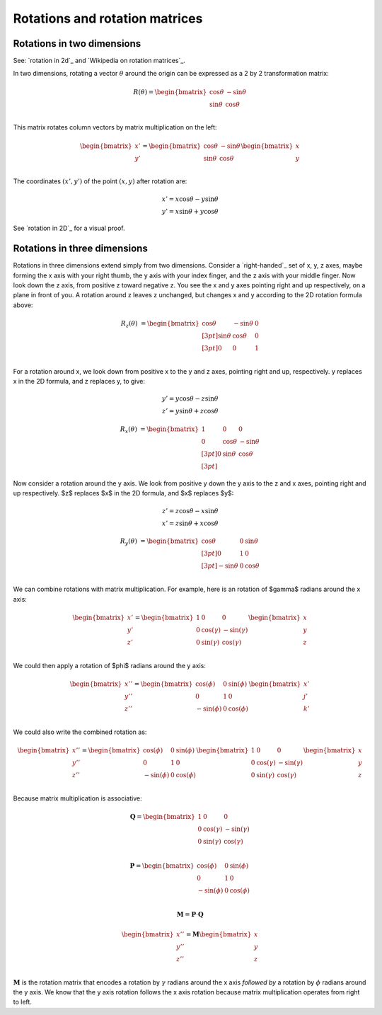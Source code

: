 ###############################
Rotations and rotation matrices
###############################

***************************
Rotations in two dimensions
***************************

See: `rotation in 2d`_ and `Wikipedia on rotation matrices`_.

In two dimensions, rotating a vector :math:`\theta` around the origin can be
expressed as a 2 by 2 transformation matrix:

.. math::

   R(\theta) = \begin{bmatrix}
   \cos \theta & -\sin \theta \\
   \sin \theta & \cos \theta \\
   \end{bmatrix}

This matrix rotates column vectors by matrix multiplication on the left:

.. math::

   \begin{bmatrix}
   x' \\
   y' \\
   \end{bmatrix} = \begin{bmatrix}
   \cos \theta & -\sin \theta \\
   \sin \theta & \cos \theta \\
   \end{bmatrix}\begin{bmatrix}
   x \\
   y \\
   \end{bmatrix}

The coordinates :math:`(x',y')` of the point :math:`(x,y)` after rotation are:

.. math::

   x' = x \cos \theta - y \sin \theta \\
   y' = x \sin \theta + y \cos \theta

See `rotation in 2D`_ for a visual proof.

*****************************
Rotations in three dimensions
*****************************

Rotations in three dimensions extend simply from two dimensions.  Consider a
`right-handed`_ set of x, y, z axes, maybe forming the x axis with your right
thumb, the y axis with your index finger, and the z axis with your middle
finger.  Now look down the z axis, from positive z toward negative z.  You see
the x and y axes pointing right and up respectively, on a plane in front of
you.  A rotation around z leaves z unchanged, but changes x and y according to
the 2D rotation formula above:

.. math::

   R_z(\theta) &= \begin{bmatrix}
   \cos \theta &  -\sin \theta & 0 \\[3pt]
   \sin \theta & \cos \theta & 0\\[3pt]
   0 & 0 & 1\\
   \end{bmatrix}

For a rotation around x, we look down from positive x to the y and z axes,
pointing right and up, respectively.  y replaces x in the 2D formula, and z
replaces y, to give:

.. math::

   y' = y \cos \theta - z \sin \theta \\
   z' = y \sin \theta + z \cos \theta

.. math::

   R_x(\theta) &= \begin{bmatrix}
   1 & 0 & 0 \\
   0 & \cos \theta &  -\sin \theta \\[3pt]
   0 & \sin \theta  &  \cos \theta \\[3pt]
   \end{bmatrix}

Now consider a rotation around the y axis.   We look from positive y down the
y axis to the z and x axes, pointing right and up respectively.  $z$ replaces
$x$ in the 2D formula, and $x$ replaces $y$:

.. math::

   z' = z \cos \theta - x \sin \theta \\
   x' = z \sin \theta + x \cos \theta

.. math::

   R_y(\theta) &= \begin{bmatrix}
   \cos \theta & 0 & \sin \theta \\[3pt]
   0 & 1 & 0 \\[3pt]
   -\sin \theta & 0 & \cos \theta \\
   \end{bmatrix}

We can combine rotations with matrix multiplication. For example, here is an
rotation of $\gamma$ radians around the x axis:

.. math::

   \begin{bmatrix}
   x'\\
   y'\\
   z'\\
   \end{bmatrix} =
   \begin{bmatrix}
   1 & 0 & 0 \\
   0 & \cos(\gamma) & -\sin(\gamma) \\
   0 & \sin(\gamma) & \cos(\gamma) \\
   \end{bmatrix}
   \begin{bmatrix}
   x\\
   y\\
   z\\
   \end{bmatrix}

We could then apply a rotation of $\phi$ radians around the y axis:

.. math::

   \begin{bmatrix}
   x''\\
   y''\\
   z''\\
   \end{bmatrix} =
   \begin{bmatrix}
   \cos(\phi) & 0 & \sin(\phi) \\
   0 & 1 & 0 \\
   -\sin(\phi) & 0 & \cos(\phi) \\
   \end{bmatrix}
   \begin{bmatrix}
   x'\\
   j'\\
   k'\\
   \end{bmatrix}

We could also write the combined rotation as:

.. math::

   \begin{bmatrix}
   x''\\
   y''\\
   z''\\
   \end{bmatrix} =
   \begin{bmatrix}
   \cos(\phi) & 0 & \sin(\phi) \\
   0 & 1 & 0 \\
   -\sin(\phi) & 0 & \cos(\phi) \\
   \end{bmatrix}
   \begin{bmatrix}
   1 & 0 & 0 \\
   0 & \cos(\gamma) & -\sin(\gamma) \\
   0 & \sin(\gamma) & \cos(\gamma) \\
   \end{bmatrix}
   \begin{bmatrix}
   x\\
   y\\
   z\\
   \end{bmatrix}

Because matrix multiplication is associative:

.. math::

   \mathbf{Q} = \begin{bmatrix}
   1 & 0 & 0 \\
   0 & \cos(\gamma) & -\sin(\gamma) \\
   0 & \sin(\gamma) & \cos(\gamma) \\
   \end{bmatrix}

.. math::

   \mathbf{P} = \begin{bmatrix}
   \cos(\phi) & 0 & \sin(\phi) \\
   0 & 1 & 0 \\
   -\sin(\phi) & 0 & \cos(\phi) \\
   \end{bmatrix}

.. math::

   \mathbf{M} = \mathbf{P} \cdot \mathbf{Q}

.. math::

   \begin{bmatrix}
   x''\\
   y''\\
   z''\\
   \end{bmatrix} =
   \mathbf{M}
   \begin{bmatrix}
   x\\
   y\\
   z\\
   \end{bmatrix}

:math:`\mathbf{M}` is the rotation matrix that encodes a rotation by
:math:`\gamma` radians around the x axis *followed by* a rotation by
:math:`\phi` radians around the y axis.  We know that the y axis rotation
follows the x axis rotation because matrix multiplication operates from right
to left.
